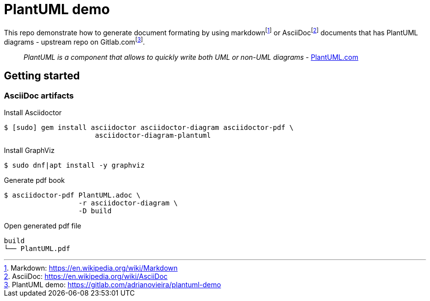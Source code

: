 = PlantUML demo

This repo demonstrate how to generate document formating by using
markdown{empty}footnote:[Markdown: https://en.wikipedia.org/wiki/Markdown[]] or
AsciiDoc{empty}footnote:asciidoc[AsciiDoc: https://en.wikipedia.org/wiki/AsciiDoc[]]
documents that has PlantUML diagrams - upstream repo on
Gitlab.com{empty}footnote:[PlantUML demo: https://gitlab.com/adrianovieira/plantuml-demo[]].

> _PlantUML is a component that allows to quickly write both UML or non-UML diagrams_ - https://plantuml.com[PlantUML.com]

== Getting started

=== AsciiDoc artifacts

.Install Asciidoctor
[source, bash]
----
$ [sudo] gem install asciidoctor asciidoctor-diagram asciidoctor-pdf \
                      asciidoctor-diagram-plantuml
----

.Install GraphViz
[source, bash]
----
$ sudo dnf|apt install -y graphviz
----

.Generate pdf book
[source, bash]
----
$ asciidoctor-pdf PlantUML.adoc \
                  -r asciidoctor-diagram \
                  -D build
----

.Open generated pdf file
[source, bash]
----
build
└── PlantUML.pdf
----

